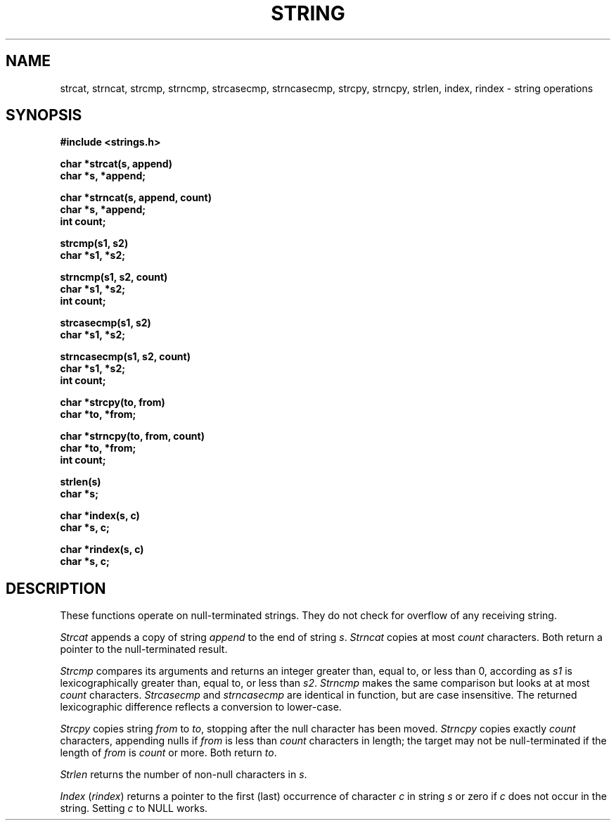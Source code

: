 .\" Copyright (c) 1980 Regents of the University of California.
.\" All rights reserved.  The Berkeley software License Agreement
.\" specifies the terms and conditions for redistribution.
.\"
.\"	@(#)string.3	6.5 (Berkeley) %G%
.\"
.TH STRING 3  ""
.UC 4
.SH NAME
strcat, strncat, strcmp, strncmp, strcasecmp, strncasecmp, strcpy,
strncpy, strlen, index, rindex \- string operations
.SH SYNOPSIS
.nf
.B #include <strings.h>
.PP
.B char *strcat(s, append)
.B char *s, *append;
.PP
.B char *strncat(s, append, count)
.B char *s, *append;
.B int count;
.PP
.B strcmp(s1, s2)
.B char *s1, *s2;
.PP
.B strncmp(s1, s2, count)
.B char *s1, *s2;
.B int count;
.PP
.B strcasecmp(s1, s2)
.B char *s1, *s2;
.PP
.B strncasecmp(s1, s2, count)
.B char *s1, *s2;
.B int count;
.PP
.B char *strcpy(to, from)
.B char *to, *from;
.PP
.B char *strncpy(to, from, count)
.B char *to, *from;
.B int count;
.PP
.B strlen(s)
.B char *s;
.PP
.B char *index(s, c)
.B char *s, c;
.PP
.B char *rindex(s, c)
.B char *s, c;
.fi
.SH DESCRIPTION
These functions operate on null-terminated strings.
They do not check for overflow of any receiving string.
.PP
\fIStrcat\fP appends a copy of string \fIappend\fP to the end of string
\fIs\fP. \fIStrncat\fP copies at most \fIcount\fP characters.  Both
return a pointer to the null-terminated result.
.PP
\fIStrcmp\fP compares its arguments and returns an integer greater than,
equal to, or less than 0, according as \fIs1\fP is lexicographically
greater than, equal to, or less than \fIs2\fP.  \fIStrncmp\fP makes the
same comparison but looks at at most \fIcount\fP characters.
\fIStrcasecmp\fP and \fIstrncasecmp\fP are identical in function, but are
case insensitive.  The returned lexicographic difference reflects a
conversion to lower-case.
.PP
\fIStrcpy\fP copies string \fIfrom\fP to \fIto\fP, stopping after the
null character has been moved.  \fIStrncpy\fP copies exactly \fIcount\fP
characters, appending nulls if \fIfrom\fP is less than \fIcount\fP
characters in length; the target may not be null-terminated if the
length of \fIfrom\fP is \fIcount\fP or more.  Both return \fIto\fP.
.PP
\fIStrlen\fP returns the number of non-null characters in \fIs\fP.
.PP
.I Index
.RI ( rindex )
returns a pointer to the first (last) occurrence of character 
\fIc\fP in string \fIs\fP or zero if \fIc\fP does not occur in
the string.  Setting \fIc\fP to NULL works.
